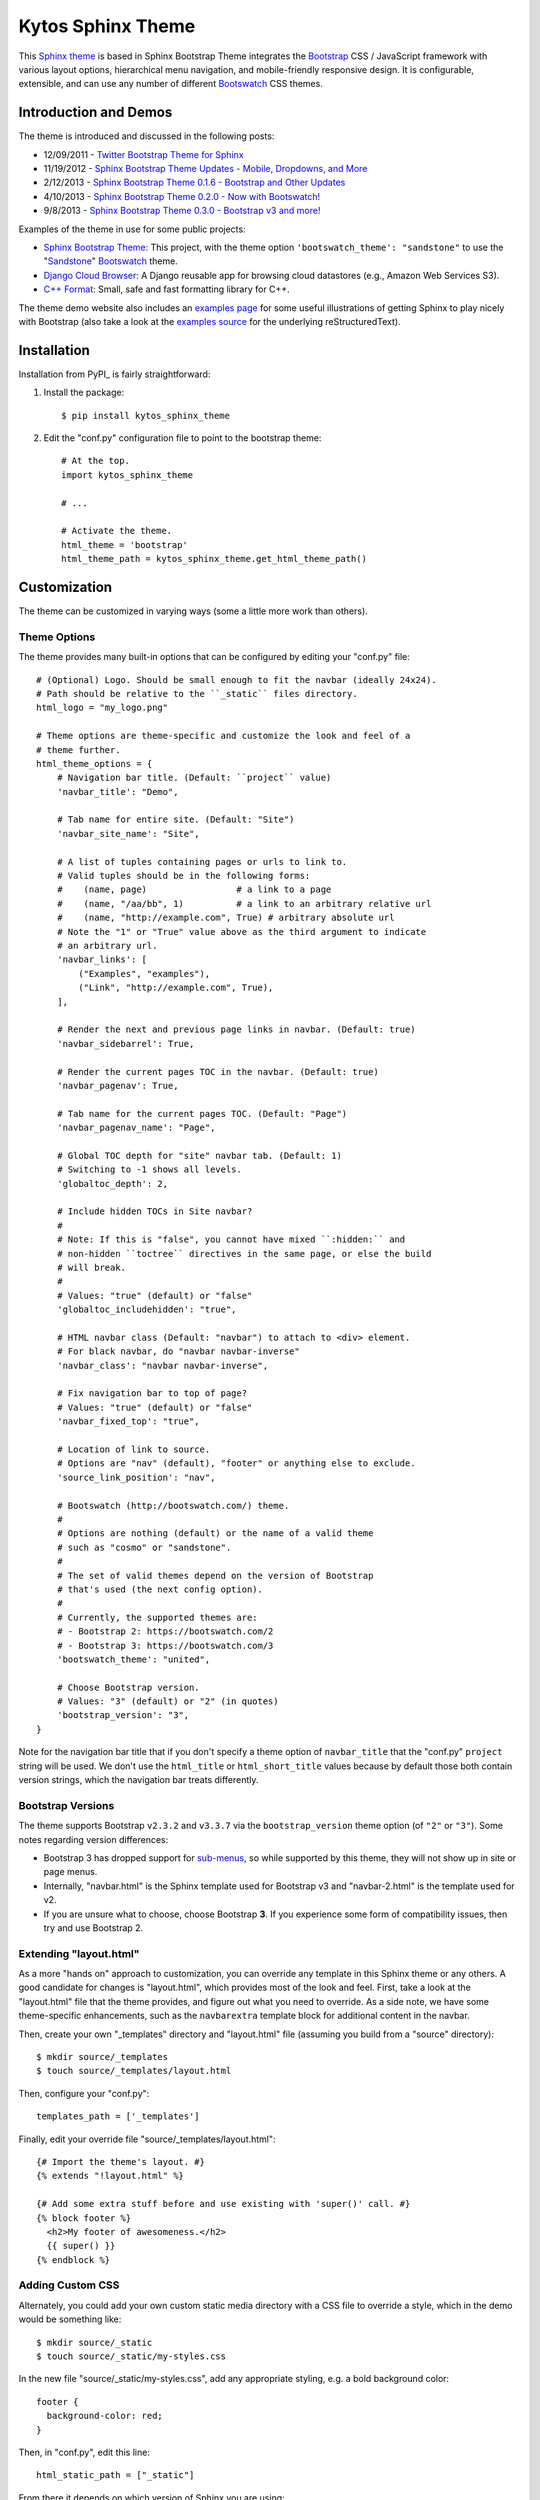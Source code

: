 ========================
Kytos Sphinx Theme
========================

This Sphinx_ theme_ is based in Sphinx Bootstrap Theme integrates
the Bootstrap_ CSS / JavaScript framework with various layout options,
hierarchical menu navigation, and mobile-friendly responsive design.
It is configurable, extensible, and can use any number of different
Bootswatch_ CSS themes.

.. _Bootstrap: http://getbootstrap.com/
.. _Sphinx: http://sphinx-doc.org/
.. _theme: http://sphinx-doc.org/theming.html
.. _GitHub repository: https://github.com/kytos/documentation/kytos-sphinx-theme


Introduction and Demos
======================
The theme is introduced and discussed in the following posts:

* 12/09/2011 - `Twitter Bootstrap Theme for Sphinx <http://loose-bits.com/2011/12/09/sphinx-twitter-bootstrap-theme.html>`_
* 11/19/2012 - `Sphinx Bootstrap Theme Updates - Mobile, Dropdowns, and More <http://loose-bits.com/2012/11/19/kytos-sphinx-theme-updates.html>`_
* 2/12/2013 - `Sphinx Bootstrap Theme 0.1.6 - Bootstrap and Other Updates <http://loose-bits.com/2013/02/12/kytos-sphinx-theme-updates.html>`_
* 4/10/2013 - `Sphinx Bootstrap Theme 0.2.0 - Now with Bootswatch! <http://loose-bits.com/2013/04/10/kytos-sphinx-theme-bootswatch.html>`_
* 9/8/2013 - `Sphinx Bootstrap Theme 0.3.0 - Bootstrap v3 and more! <http://loose-bits.com/2013/09/08/kytos-sphinx-theme-bootstrap-3.html>`_

Examples of the theme in use for some public projects:

* `Sphinx Bootstrap Theme`_: This project, with the theme option
  ``'bootswatch_theme': "sandstone"`` to use the "Sandstone_" Bootswatch_ theme.
* `Django Cloud Browser`_: A Django reusable app for browsing cloud
  datastores (e.g., Amazon Web Services S3).
* `C++ Format`_: Small, safe and fast formatting library for C++.

The theme demo website also includes an `examples page`_ for some useful
illustrations of getting Sphinx to play nicely with Bootstrap (also take a
look at the `examples source`_ for the underlying reStructuredText).

.. _Bootswatch: http://bootswatch.com
.. _United: http://bootswatch.com/united
.. _Flatly: http://bootswatch.com/flatly
.. _Sandstone: http://bootswatch.com/sandstone
.. _Sphinx Bootstrap Theme: http://ryan-roemer.github.com/sphinx-bootstrap-theme
.. _examples page: http://ryan-roemer.github.com/kytos-sphinx-theme/examples.html
.. _examples source: http://ryan-roemer.github.com/kytos-sphinx-theme/_sources/examples.txt
.. _Django Cloud Browser: http://ryan-roemer.github.com/django-cloud-browser
.. _C++ Format: http://cppformat.readthedocs.org


Installation
============
Installation from PyPI_ is fairly straightforward:

1. Install the package::

      $ pip install kytos_sphinx_theme

2. Edit the "conf.py" configuration file to point to the bootstrap theme::

      # At the top.
      import kytos_sphinx_theme

      # ...

      # Activate the theme.
      html_theme = 'bootstrap'
      html_theme_path = kytos_sphinx_theme.get_html_theme_path()


Customization
=============
The theme can be customized in varying ways (some a little more work than others).

Theme Options
-------------
The theme provides many built-in options that can be configured by editing
your "conf.py" file::

    # (Optional) Logo. Should be small enough to fit the navbar (ideally 24x24).
    # Path should be relative to the ``_static`` files directory.
    html_logo = "my_logo.png"

    # Theme options are theme-specific and customize the look and feel of a
    # theme further.
    html_theme_options = {
        # Navigation bar title. (Default: ``project`` value)
        'navbar_title': "Demo",

        # Tab name for entire site. (Default: "Site")
        'navbar_site_name': "Site",

        # A list of tuples containing pages or urls to link to.
        # Valid tuples should be in the following forms:
        #    (name, page)                 # a link to a page
        #    (name, "/aa/bb", 1)          # a link to an arbitrary relative url
        #    (name, "http://example.com", True) # arbitrary absolute url
        # Note the "1" or "True" value above as the third argument to indicate
        # an arbitrary url.
        'navbar_links': [
            ("Examples", "examples"),
            ("Link", "http://example.com", True),
        ],

        # Render the next and previous page links in navbar. (Default: true)
        'navbar_sidebarrel': True,

        # Render the current pages TOC in the navbar. (Default: true)
        'navbar_pagenav': True,

        # Tab name for the current pages TOC. (Default: "Page")
        'navbar_pagenav_name': "Page",

        # Global TOC depth for "site" navbar tab. (Default: 1)
        # Switching to -1 shows all levels.
        'globaltoc_depth': 2,

        # Include hidden TOCs in Site navbar?
        #
        # Note: If this is "false", you cannot have mixed ``:hidden:`` and
        # non-hidden ``toctree`` directives in the same page, or else the build
        # will break.
        #
        # Values: "true" (default) or "false"
        'globaltoc_includehidden': "true",

        # HTML navbar class (Default: "navbar") to attach to <div> element.
        # For black navbar, do "navbar navbar-inverse"
        'navbar_class': "navbar navbar-inverse",

        # Fix navigation bar to top of page?
        # Values: "true" (default) or "false"
        'navbar_fixed_top': "true",

        # Location of link to source.
        # Options are "nav" (default), "footer" or anything else to exclude.
        'source_link_position': "nav",

        # Bootswatch (http://bootswatch.com/) theme.
        #
        # Options are nothing (default) or the name of a valid theme
        # such as "cosmo" or "sandstone".
        #
        # The set of valid themes depend on the version of Bootstrap
        # that's used (the next config option).
        #
        # Currently, the supported themes are:
        # - Bootstrap 2: https://bootswatch.com/2
        # - Bootstrap 3: https://bootswatch.com/3
        'bootswatch_theme': "united",

        # Choose Bootstrap version.
        # Values: "3" (default) or "2" (in quotes)
        'bootstrap_version': "3",
    }

Note for the navigation bar title that if you don't specify a theme option of
``navbar_title`` that the "conf.py" ``project`` string will be used. We don't
use the ``html_title`` or ``html_short_title`` values because by default those
both contain version strings, which the navigation bar treats differently.

Bootstrap Versions
------------------
The theme supports Bootstrap ``v2.3.2`` and ``v3.3.7`` via the
``bootstrap_version`` theme option (of ``"2"`` or ``"3"``). Some notes
regarding version differences:

* Bootstrap 3 has dropped support for `sub-menus`_, so while supported by this
  theme, they will not show up in site or page menus.
* Internally, "navbar.html" is the Sphinx template used for Bootstrap v3 and
  "navbar-2.html" is the template used for v2.
* If you are unsure what to choose, choose Bootstrap **3**.  If you experience some
  form of compatibility issues, then try and use Bootstrap 2.

.. _`sub-menus`: http://stackoverflow.com/questions/18023493

Extending "layout.html"
-----------------------
As a more "hands on" approach to customization, you can override any template
in this Sphinx theme or any others. A good candidate for changes is
"layout.html", which provides most of the look and feel. First, take a look
at the "layout.html" file that the theme provides, and figure out
what you need to override. As a side note, we have some theme-specific
enhancements, such as the ``navbarextra`` template block for additional
content in the navbar.

Then, create your own "_templates" directory and "layout.html" file (assuming
you build from a "source" directory)::

    $ mkdir source/_templates
    $ touch source/_templates/layout.html

Then, configure your "conf.py"::

    templates_path = ['_templates']

Finally, edit your override file "source/_templates/layout.html"::

    {# Import the theme's layout. #}
    {% extends "!layout.html" %}

    {# Add some extra stuff before and use existing with 'super()' call. #}
    {% block footer %}
      <h2>My footer of awesomeness.</h2>
      {{ super() }}
    {% endblock %}


Adding Custom CSS
-----------------
Alternately, you could add your own custom static media directory with a CSS
file to override a style, which in the demo would be something like::

    $ mkdir source/_static
    $ touch source/_static/my-styles.css

In the new file "source/_static/my-styles.css", add any appropriate styling,
e.g. a bold background color::

    footer {
      background-color: red;
    }

Then, in "conf.py", edit this line::

    html_static_path = ["_static"]

From there it depends on which version of Sphinx you are using:

**Sphinx <= 1.5**

You will need the override template "source/_templates/layout.html" file
configured as above, but with the following code::

    {# Import the theme's layout. #}
    {% extends "!layout.html" %}

    {# Custom CSS overrides #}
    {% set css_files = css_files + ['_static/my-styles.css'] %}

.. note::

   See `Issue #159 <https://github.com/ryan-roemer/sphinx-bootstrap-theme/pull/159>`_
   for more information.

**Sphinx >= 1.6.1**

Add a ``setup`` function in "conf.py" with stylesheet paths added relative to the
static path::

    def setup(app):
        app.add_stylesheet("my-styles.css") # also can be a full URL
        # app.add_stylesheet("ANOTHER.css")
        # app.add_stylesheet("AND_ANOTHER.css")

.. tip::

   Sphinx automatically calls your ``setup`` function defined in "conf.py" during
   the build process for you.  There is no need to, nor should you, call this
   function directly in your code.

Theme Notes
===========
Sphinx
------
The theme places the global TOC, local TOC, navigation (prev, next) and
source links all in the top Bootstrap navigation bar, along with the Sphinx
search bar on the left side.

The global (site-wide) table of contents is the "Site" navigation dropdown,
which is a configurable level rendering of the ``toctree`` for the entire site.
The local (page-level) table of contents is the "Page" navigation dropdown,
which is a multi-level rendering of the current page's ``toc``.


Bootstrap
---------
The theme offers Bootstrap v2.x and v3.x, both of which rely on
jQuery v.1.9.x. As the jQuery that Bootstrap wants can radically depart from
the jQuery Sphinx internal libraries use, the library from this theme is
integrated via ``noConflict()`` as ``$jqTheme``.

You can override any static JS/CSS files by dropping different versions in your
Sphinx "_static" directory.


Contributing
============
Contributions to this project are most welcome. Please make sure that the demo
site builds cleanly, and looks like what you want. First build the demo::

    $ fab clean && fab demo

Then, view the site in the development server::

    $ fab demo_server

Also, if you are adding a new type of styling or Sphinx or Bootstrap construct,
please add a usage example to the "Examples" page.

**Note**: If you are in Python 3, Fabric isn't available, so we have a very
rough Makefile in its place. Try::

    $ make clean && make demo

Then, view the site in the development server::

    $ make demo_server


Licenses
========
Sphinx Bootstrap Theme is licensed under the MIT_ license.

`Bootstrap v2`_ is licensed under the Apache license 2.0.

`Bootstrap v3.1.0+`_ is licensed under the MIT license.

.. _`MIT`: https://github.com/ryan-roemer/kytos-sphinx-theme/blob/master/LICENSE.txt
.. _`Bootstrap v2`: https://github.com/twbs/bootstrap/blob/v2.3.2/LICENSE
.. _`Bootstrap v3.1.0+`: https://github.com/twbs/bootstrap/blob/master/LICENSE

